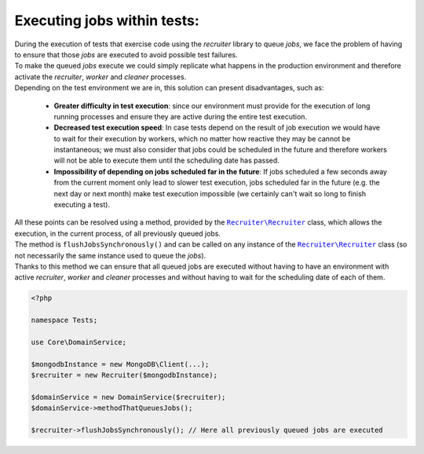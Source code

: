 Executing jobs within tests:
=======================================================

| During the execution of tests that exercise code using the `recruiter` library to queue `jobs`, we face the problem of having to ensure that those `jobs` are executed to avoid possible test failures.

| To make the queued `jobs` execute we could simply replicate what happens in the production environment and therefore activate the `recruiter`, `worker` and `cleaner` processes.

| Depending on the test environment we are in, this solution can present disadvantages, such as:

  * **Greater difficulty in test execution**: since our environment must provide for the execution of long running processes and ensure they are active during the entire test execution.
  * **Decreased test execution speed**: In case tests depend on the result of job execution we would have to wait for their execution by workers, which no matter how reactive they may be cannot be instantaneous; we must also consider that jobs could be scheduled in the future and therefore workers will not be able to execute them until the scheduling date has passed.
  * **Impossibility of depending on jobs scheduled far in the future**: If jobs scheduled a few seconds away from the current moment only lead to slower test execution, jobs scheduled far in the future (e.g. the next day or next month) make test execution impossible (we certainly can't wait so long to finish executing a test).

| All these points can be resolved using a method, provided by the |recruiter.recruiter.class|_ class, which allows the execution, in the current process, of all previously queued jobs.

| The method is ``flushJobsSynchronously()`` and can be called on any instance of the |recruiter.recruiter.class|_ class (so not necessarily the same instance used to queue the `jobs`).
| Thanks to this method we can ensure that all queued jobs are executed without having to have an environment with active `recruiter`, `worker` and `cleaner` processes and without having to wait for the scheduling date of each of them.


.. code-block:: php

   <?php

   namespace Tests;

   use Core\DomainService;

   $mongodbInstance = new MongoDB\Client(...);
   $recruiter = new Recruiter($mongodbInstance);

   $domainService = new DomainService($recruiter);
   $domainService->methodThatQueuesJobs();

   $recruiter->flushJobsSynchronously(); // Here all previously queued jobs are executed


.. |recruiter.recruiter.class| replace:: ``Recruiter\Recruiter``
.. _recruiter.recruiter.class: https://github.com/recruiterphp/recruiter/blob/master/src/Recruiter/Recruiter.php
